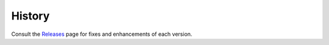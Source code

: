 =======
History
=======

Consult the Releases_ page for fixes and enhancements of each version.

.. _Releases: https://github.com/nehcgnay/fcsy/releases